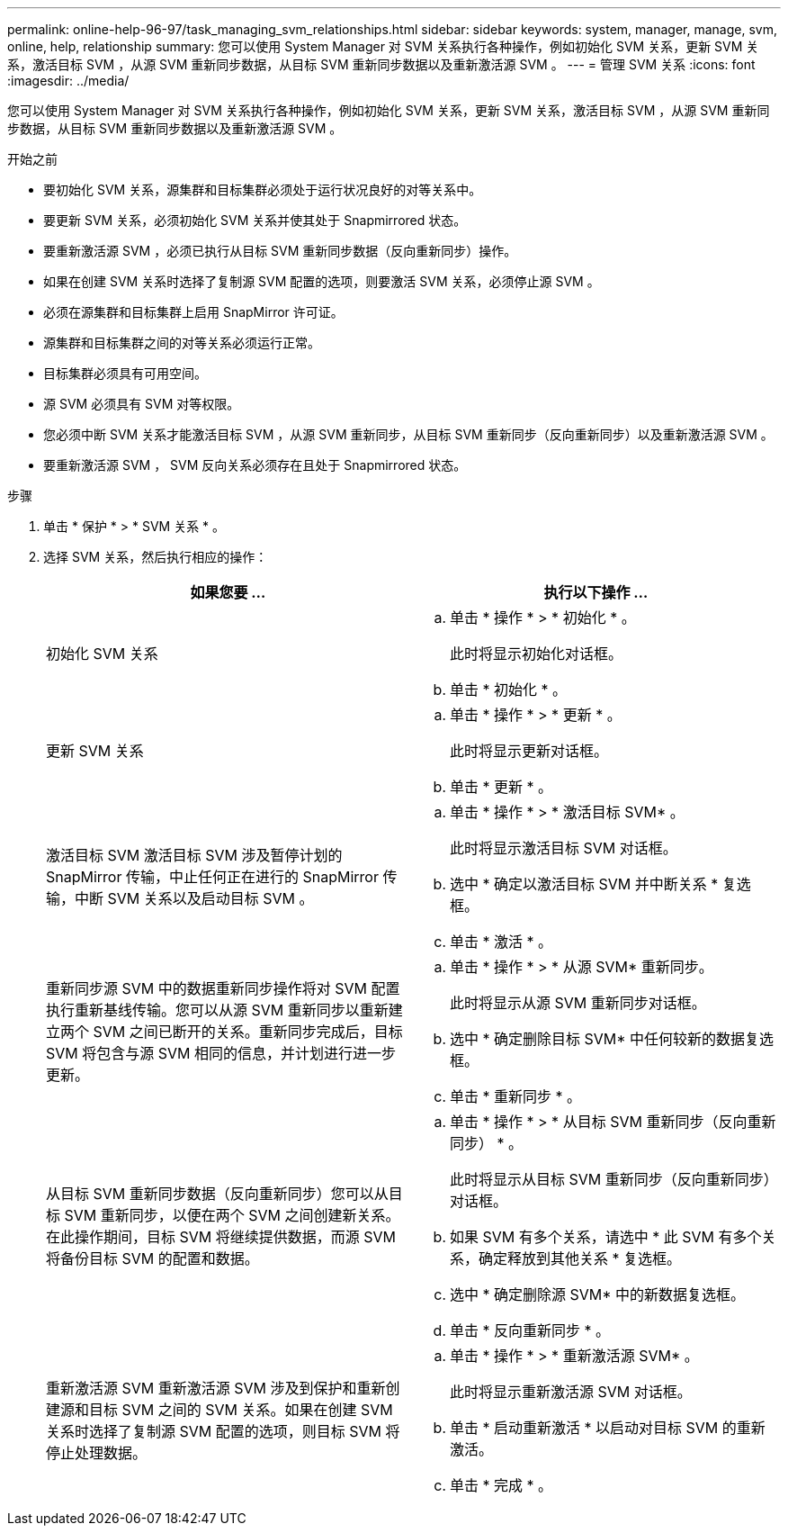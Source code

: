 ---
permalink: online-help-96-97/task_managing_svm_relationships.html 
sidebar: sidebar 
keywords: system, manager, manage, svm, online, help, relationship 
summary: 您可以使用 System Manager 对 SVM 关系执行各种操作，例如初始化 SVM 关系，更新 SVM 关系，激活目标 SVM ，从源 SVM 重新同步数据，从目标 SVM 重新同步数据以及重新激活源 SVM 。 
---
= 管理 SVM 关系
:icons: font
:imagesdir: ../media/


[role="lead"]
您可以使用 System Manager 对 SVM 关系执行各种操作，例如初始化 SVM 关系，更新 SVM 关系，激活目标 SVM ，从源 SVM 重新同步数据，从目标 SVM 重新同步数据以及重新激活源 SVM 。

.开始之前
* 要初始化 SVM 关系，源集群和目标集群必须处于运行状况良好的对等关系中。
* 要更新 SVM 关系，必须初始化 SVM 关系并使其处于 Snapmirrored 状态。
* 要重新激活源 SVM ，必须已执行从目标 SVM 重新同步数据（反向重新同步）操作。
* 如果在创建 SVM 关系时选择了复制源 SVM 配置的选项，则要激活 SVM 关系，必须停止源 SVM 。
* 必须在源集群和目标集群上启用 SnapMirror 许可证。
* 源集群和目标集群之间的对等关系必须运行正常。
* 目标集群必须具有可用空间。
* 源 SVM 必须具有 SVM 对等权限。
* 您必须中断 SVM 关系才能激活目标 SVM ，从源 SVM 重新同步，从目标 SVM 重新同步（反向重新同步）以及重新激活源 SVM 。
* 要重新激活源 SVM ， SVM 反向关系必须存在且处于 Snapmirrored 状态。


.步骤
. 单击 * 保护 * > * SVM 关系 * 。
. 选择 SVM 关系，然后执行相应的操作：
+
|===
| 如果您要 ... | 执行以下操作 ... 


 a| 
初始化 SVM 关系
 a| 
.. 单击 * 操作 * > * 初始化 * 。
+
此时将显示初始化对话框。

.. 单击 * 初始化 * 。




 a| 
更新 SVM 关系
 a| 
.. 单击 * 操作 * > * 更新 * 。
+
此时将显示更新对话框。

.. 单击 * 更新 * 。




 a| 
激活目标 SVM 激活目标 SVM 涉及暂停计划的 SnapMirror 传输，中止任何正在进行的 SnapMirror 传输，中断 SVM 关系以及启动目标 SVM 。
 a| 
.. 单击 * 操作 * > * 激活目标 SVM* 。
+
此时将显示激活目标 SVM 对话框。

.. 选中 * 确定以激活目标 SVM 并中断关系 * 复选框。
.. 单击 * 激活 * 。




 a| 
重新同步源 SVM 中的数据重新同步操作将对 SVM 配置执行重新基线传输。您可以从源 SVM 重新同步以重新建立两个 SVM 之间已断开的关系。重新同步完成后，目标 SVM 将包含与源 SVM 相同的信息，并计划进行进一步更新。
 a| 
.. 单击 * 操作 * > * 从源 SVM* 重新同步。
+
此时将显示从源 SVM 重新同步对话框。

.. 选中 * 确定删除目标 SVM* 中任何较新的数据复选框。
.. 单击 * 重新同步 * 。




 a| 
从目标 SVM 重新同步数据（反向重新同步）您可以从目标 SVM 重新同步，以便在两个 SVM 之间创建新关系。在此操作期间，目标 SVM 将继续提供数据，而源 SVM 将备份目标 SVM 的配置和数据。
 a| 
.. 单击 * 操作 * > * 从目标 SVM 重新同步（反向重新同步） * 。
+
此时将显示从目标 SVM 重新同步（反向重新同步）对话框。

.. 如果 SVM 有多个关系，请选中 * 此 SVM 有多个关系，确定释放到其他关系 * 复选框。
.. 选中 * 确定删除源 SVM* 中的新数据复选框。
.. 单击 * 反向重新同步 * 。




 a| 
重新激活源 SVM 重新激活源 SVM 涉及到保护和重新创建源和目标 SVM 之间的 SVM 关系。如果在创建 SVM 关系时选择了复制源 SVM 配置的选项，则目标 SVM 将停止处理数据。
 a| 
.. 单击 * 操作 * > * 重新激活源 SVM* 。
+
此时将显示重新激活源 SVM 对话框。

.. 单击 * 启动重新激活 * 以启动对目标 SVM 的重新激活。
.. 单击 * 完成 * 。


|===

